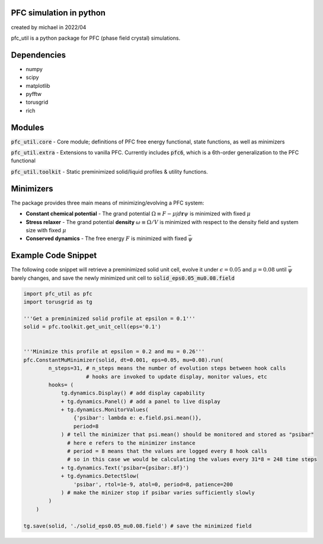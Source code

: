 PFC simulation in python
==============================
created by michael in 2022/04

pfc_util is a python package for PFC (phase field crystal) simulations.

Dependencies
======================
* numpy
* scipy
* matplotlib
* pyfftw
* torusgrid
* rich


Modules
========
:code:`pfc_util.core` - Core module; definitions of PFC free energy functional, state functions, as well as minimizers

:code:`pfc_util.extra` - Extensions to vanilla PFC. Currently includes :code:`pfc6`, which is a 6th-order generalization to the PFC functional

:code:`pfc_util.toolkit` - Static preminimized solid/liquid profiles & utility functions.



Minimizers
============
The package provides three main means of minimizing/evolving a PFC system:

* **Constant chemical potential** - The grand potential :math:`\Omega \equiv F - \mu \int d\mathbf{r} \psi` is minimized with fixed :math:`\mu`

* **Stress relaxer** - The grand potential **density** :math:`\omega \equiv \Omega / V` is minimized with respect to the density field and system size with fixed :math:`\mu`

* **Conserved dynamics** - The free energy :math:`F` is minimized with fixed :math:`\bar\psi`



Example Code Snippet
=======================

The following code snippet will retrieve a preminimized solid unit cell, evolve
it under :math:`\epsilon=0.05` and :math:`\mu=0.08` until :math:`\bar\psi` barely changes, and save the newly minimized 
unit cell to :code:`solid_eps0.05_mu0.08.field`

.. code-block:: python

    import pfc_util as pfc
    import torusgrid as tg

    '''Get a preminimized solid profile at epsilon = 0.1'''
    solid = pfc.toolkit.get_unit_cell(eps='0.1')


    '''Minimize this profile at epsilon = 0.2 and mu = 0.26'''
    pfc.ConstantMuMinimizer(solid, dt=0.001, eps=0.05, mu=0.08).run(
            n_steps=31, # n_steps means the number of evolution steps between hook calls
                        # hooks are invoked to update display, monitor values, etc
            hooks= (
                tg.dynamics.Display() # add display capability
                + tg.dynamics.Panel() # add a panel to live display
                + tg.dynamics.MonitorValues(
                    {'psibar': lambda e: e.field.psi.mean()},
                    period=8
                ) # tell the minimizer that psi.mean() should be monitored and stored as "psibar"
                  # here e refers to the minimizer instance
                  # period = 8 means that the values are logged every 8 hook calls
                  # so in this case we would be calculating the values every 31*8 = 248 time steps
                + tg.dynamics.Text('psibar={psibar:.8f}')
                + tg.dynamics.DetectSlow(
                    'psibar', rtol=1e-9, atol=0, period=8, patience=200
                ) # make the minizer stop if psibar varies sufficiently slowly
            )
        )

    tg.save(solid, './solid_eps0.05_mu0.08.field') # save the minimized field


